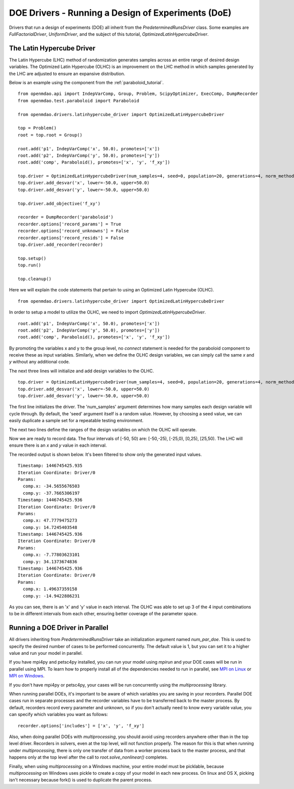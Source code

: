 .. _OpenMDAO-DOE_Drivers:

DOE Drivers -  Running a Design of Experiments (DoE)
====================================================

Drivers that run a design of experiments (DOE) all inherit from the
`PredeterminedRunsDriver` class.  Some examples are `FullFactorialDriver`,
`UniformDriver`, and the subject of this tutorial, `OptimizedLatinHypercubeDriver`.

The Latin Hypercube Driver
--------------------------

The Latin Hypercube (LHC) method of randomization
generates samples across an entire range of desired design variables.
The Optimized Latin Hypercube (OLHC) is an improvement on the LHC method in which
samples generated by the LHC are adjusted to ensure an expansive distribution.

Below is an example using the component from the :ref:`paraboloid_tutorial`.
::

    from openmdao.api import IndepVarComp, Group, Problem, ScipyOptimizer, ExecComp, DumpRecorder
    from openmdao.test.paraboloid import Paraboloid

    from openmdao.drivers.latinhypercube_driver import OptimizedLatinHypercubeDriver

    top = Problem()
    root = top.root = Group()

    root.add('p1', IndepVarComp('x', 50.0), promotes=['x'])
    root.add('p2', IndepVarComp('y', 50.0), promotes=['y'])
    root.add('comp', Paraboloid(), promotes=['x', 'y', 'f_xy'])

    top.driver = OptimizedLatinHypercubeDriver(num_samples=4, seed=0, population=20, generations=4, norm_method=2)
    top.driver.add_desvar('x', lower=-50.0, upper=50.0)
    top.driver.add_desvar('y', lower=-50.0, upper=50.0)

    top.driver.add_objective('f_xy')

    recorder = DumpRecorder('paraboloid')
    recorder.options['record_params'] = True
    recorder.options['record_unknowns'] = False
    recorder.options['record_resids'] = False
    top.driver.add_recorder(recorder)

    top.setup()
    top.run()

    top.cleanup()


Here we will explain the code statements that pertain to using an Optimized
Latin Hypercube (OLHC).

::

    from openmdao.drivers.latinhypercube_driver import OptimizedLatinHypercubeDriver

In order to setup a model to utilize the OLHC, we need to import
`OptimizedLatinHypercubeDriver`.

::

    root.add('p1', IndepVarComp('x', 50.0), promotes=['x'])
    root.add('p2', IndepVarComp('y', 50.0), promotes=['y'])
    root.add('comp', Paraboloid(), promotes=['x', 'y', 'f_xy'])

By promoting the variables x and y to the group level, no *connect* statement is
needed for the paraboloid component to receive these as input variables.
Similarly, when we define the OLHC design variables, we can simply call the
same *x* and *y* without any additional code.

The next three lines will initialize and add design variables to the OLHC.

::

    top.driver = OptimizedLatinHypercubeDriver(num_samples=4, seed=0, population=20, generations=4, norm_method=2)
    top.driver.add_desvar('x', lower=-50.0, upper=50.0)
    top.driver.add_desvar('y', lower=-50.0, upper=50.0)

The first line initializes the driver. The 'num_samples' argument determines how
many samples each design variable will cycle through. By default, the 'seed'
argument itself is a random value. However, by choosing a seed value, we can
easily duplicate a sample set for a repeatable testing environment.

The next two lines define the ranges of the design variables on which the OLHC
will operate.

Now we are ready to record data. The four intervals of [-50, 50) are: [-50,-25),
[-25,0), [0,25), [25,50).  The LHC will ensure there is an *x* and *y* value in
each interval.

The recorded output is shown below. It's been filtered to show only the
generated input values.
::

    Timestamp: 1446745425.935
    Iteration Coordinate: Driver/0
    Params:
      comp.x: -34.5655676503
      comp.y: -37.7665306197
    Timestamp: 1446745425.936
    Iteration Coordinate: Driver/0
    Params:
      comp.x: 47.7779475273
      comp.y: 14.7245403548
    Timestamp: 1446745425.936
    Iteration Coordinate: Driver/0
    Params:
      comp.x: -7.77803623101
      comp.y: 34.1373674836
    Timestamp: 1446745425.936
    Iteration Coordinate: Driver/0
    Params:
      comp.x: 1.49637359158
      comp.y: -14.9422886231

As you can see, there is an 'x' and 'y' value in each interval. The OLHC was
able to set up 3 of the 4 input combinations to be in different intervals from
each other, ensuring better coverage of the parameter space.

.. _doe_driver_parallel:

Running a DOE Driver in Parallel
--------------------------------

All drivers inheriting from `PredeterminedRunsDriver` take an initialization
argument named *num_par_doe*.  This is used to specify the desired number of
cases to be performed concurrently.  The default value is 1, but you can set it
to a higher value and run your model in parallel.

If you have mpi4py and petsc4py installed, you can run your model using *mpirun*
and your DOE cases will be run in parallel using MPI.  To learn how to properly
install all of the dependencies needed to run in parallel, see `MPI on Linux`_
or `MPI on Windows`_.

.. _MPI on Linux: ../../getting-started/mpi_linux.html

.. _MPI on Windows: ../../getting-started/mpi_windows.html

If you don't have mpi4py or petsc4py, your cases will be run concurrently using
the *multiprocessing* library.

When running parallel DOEs, it's important to be aware of which
variables you are saving in your recorders.  Parallel DOE cases run in separate
processes and the recorder variables have to be transferred back to the master
process.  By default, recorders record every parameter and unknown, so if you
don't actually need to know every variable value, you can specify which variables
you want as follows:

::

    recorder.options['includes'] = ['x', 'y', 'f_xy']


Also, when doing parallel DOEs with *multiprocessing*, you should avoid using
recorders anywhere other than in the top level driver.  Recorders in solvers,
even at the top level, will not function properly. The reason for this is that
when running under *multiprocessing*, there is only one transfer of data from
a worker process back to the master process, and that happens only at the top
level after the call to `root.solve_nonlinear()` completes.

Finally, when using *multiprocessing* on a Windows machine, your entire model
must be picklable, because *multiprocessing* on Windows uses pickle to create
a copy of your model in each new process.  On linux and OS X, picking isn't
necessary because fork() is used to duplicate the parent process.

.. tags:: Tutorials, DOE, Data Recording, Multiprocessing, Parallel

